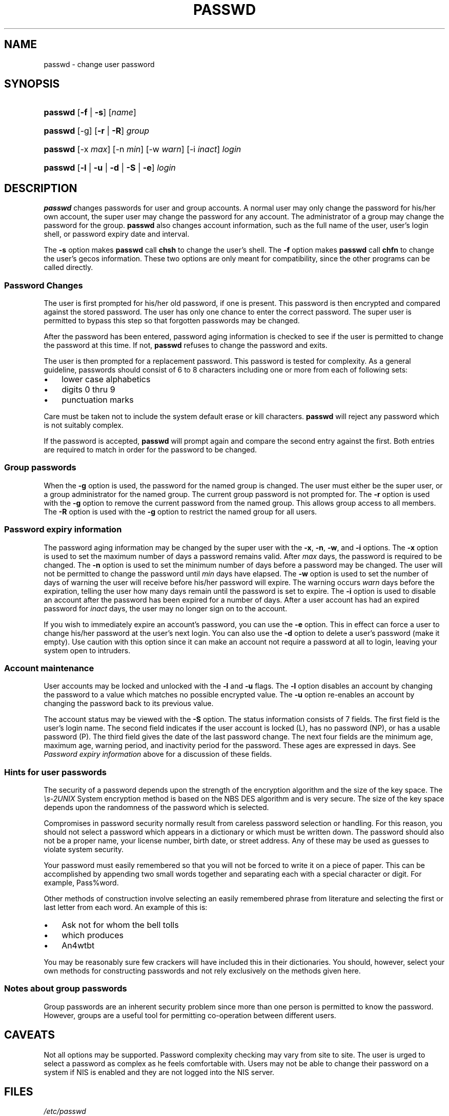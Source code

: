 .\"Generated by db2man.xsl. Don't modify this, modify the source.
.de Sh \" Subsection
.br
.if t .Sp
.ne 5
.PP
\fB\\$1\fR
.PP
..
.de Sp \" Vertical space (when we can't use .PP)
.if t .sp .5v
.if n .sp
..
.de Ip \" List item
.br
.ie \\n(.$>=3 .ne \\$3
.el .ne 3
.IP "\\$1" \\$2
..
.TH "PASSWD" 1 "" "" ""
.SH NAME
passwd \- change user password
.SH "SYNOPSIS"
.ad l
.hy 0
.HP 7
\fBpasswd\fR [\fB\-f\fR | \fB\-s\fR] [\fIname\fR]
.ad
.hy
.ad l
.hy 0
.HP 7
\fBpasswd\fR [\-g] [\fB\-r\fR | \fB\-R\fR] \fIgroup\fR
.ad
.hy
.ad l
.hy 0
.HP 7
\fBpasswd\fR [\-x\ \fImax\fR] [\-n\ \fImin\fR] [\-w\ \fIwarn\fR] [\-i\ \fIinact\fR] \fIlogin\fR
.ad
.hy
.ad l
.hy 0
.HP 7
\fBpasswd\fR [\fB\-l\fR | \fB\-u\fR | \fB\-d\fR | \fB\-S\fR | \fB\-e\fR] \fIlogin\fR
.ad
.hy

.SH "DESCRIPTION"

.PP
\fBpasswd\fR changes passwords for user and group accounts\&. A normal user may only change the password for his/her own account, the super user may change the password for any account\&. The administrator of a group may change the password for the group\&. \fBpasswd\fR also changes account information, such as the full name of the user, user's login shell, or password expiry date and interval\&.

.PP
The \fB\-s\fR option makes \fBpasswd\fR call \fBchsh\fR to change the user's shell\&. The \fB\-f\fR option makes \fBpasswd\fR call \fBchfn\fR to change the user's gecos information\&. These two options are only meant for compatibility, since the other programs can be called directly\&.

.SS "Password Changes"

.PP
The user is first prompted for his/her old password, if one is present\&. This password is then encrypted and compared against the stored password\&. The user has only one chance to enter the correct password\&. The super user is permitted to bypass this step so that forgotten passwords may be changed\&.

.PP
After the password has been entered, password aging information is checked to see if the user is permitted to change the password at this time\&. If not, \fBpasswd\fR refuses to change the password and exits\&.

.PP
The user is then prompted for a replacement password\&. This password is tested for complexity\&. As a general guideline, passwords should consist of 6 to 8 characters including one or more from each of following sets:

.TP 3
\(bu
lower case alphabetics
.TP
\(bu
digits 0 thru 9
.TP
\(bu
punctuation marks
.LP

.PP
Care must be taken not to include the system default erase or kill characters\&. \fBpasswd\fR will reject any password which is not suitably complex\&.

.PP
If the password is accepted, \fBpasswd\fR will prompt again and compare the second entry against the first\&. Both entries are required to match in order for the password to be changed\&.

.SS "Group passwords"

.PP
When the \fB\-g\fR option is used, the password for the named group is changed\&. The user must either be the super user, or a group administrator for the named group\&. The current group password is not prompted for\&. The \fB\-r\fR option is used with the \fB\-g\fR option to remove the current password from the named group\&. This allows group access to all members\&. The \fB\-R\fR option is used with the \fB\-g\fR option to restrict the named group for all users\&.

.SS "Password expiry information"

.PP
The password aging information may be changed by the super user with the \fB\-x\fR, \fB\-n\fR, \fB\-w\fR, and \fB\-i\fR options\&. The \fB\-x\fR option is used to set the maximum number of days a password remains valid\&. After \fImax\fR days, the password is required to be changed\&. The \fB\-n\fR option is used to set the minimum number of days before a password may be changed\&. The user will not be permitted to change the password until \fImin\fR days have elapsed\&. The \fB\-w\fR option is used to set the number of days of warning the user will receive before his/her password will expire\&. The warning occurs \fIwarn\fR days before the expiration, telling the user how many days remain until the password is set to expire\&. The \fB\-i\fR option is used to disable an account after the password has been expired for a number of days\&. After a user account has had an expired password for \fIinact\fR days, the user may no longer sign on to the account\&.

.PP
If you wish to immediately expire an account's password, you can use the \fB\-e\fR option\&. This in effect can force a user to change his/her password at the user's next login\&. You can also use the \fB\-d\fR option to delete a user's password (make it empty)\&. Use caution with this option since it can make an account not require a password at all to login, leaving your system open to intruders\&.

.SS "Account maintenance"

.PP
User accounts may be locked and unlocked with the \fB\-l\fR and \fB\-u\fR flags\&. The \fB\-l\fR option disables an account by changing the password to a value which matches no possible encrypted value\&. The \fB\-u\fR option re\-enables an account by changing the password back to its previous value\&.

.PP
The account status may be viewed with the \fB\-S\fR option\&. The status information consists of 7 fields\&. The first field is the user's login name\&. The second field indicates if the user account is locked (L), has no password (NP), or has a usable password (P)\&. The third field gives the date of the last password change\&. The next four fields are the minimum age, maximum age, warning period, and inactivity period for the password\&. These ages are expressed in days\&. See \fIPassword expiry information\fR above for a discussion of these fields\&.

.SS "Hints for user passwords"

.PP
The security of a password depends upon the strength of the encryption algorithm and the size of the key space\&. The \fI\\s\-2UNIX\fR System encryption method is based on the NBS DES algorithm and is very secure\&. The size of the key space depends upon the randomness of the password which is selected\&.

.PP
Compromises in password security normally result from careless password selection or handling\&. For this reason, you should not select a password which appears in a dictionary or which must be written down\&. The password should also not be a proper name, your license number, birth date, or street address\&. Any of these may be used as guesses to violate system security\&.

.PP
Your password must easily remembered so that you will not be forced to write it on a piece of paper\&. This can be accomplished by appending two small words together and separating each with a special character or digit\&. For example, Pass%word\&.

.PP
Other methods of construction involve selecting an easily remembered phrase from literature and selecting the first or last letter from each word\&. An example of this is:

.TP 3
\(bu
Ask not for whom the bell tolls
.TP
\(bu
which produces
.TP
\(bu
An4wtbt
.LP

.PP
You may be reasonably sure few crackers will have included this in their dictionaries\&. You should, however, select your own methods for constructing passwords and not rely exclusively on the methods given here\&.

.SS "Notes about group passwords"

.PP
Group passwords are an inherent security problem since more than one person is permitted to know the password\&. However, groups are a useful tool for permitting co\-operation between different users\&.

.SH "CAVEATS"

.PP
Not all options may be supported\&. Password complexity checking may vary from site to site\&. The user is urged to select a password as complex as he feels comfortable with\&. Users may not be able to change their password on a system if NIS is enabled and they are not logged into the NIS server\&.

.SH "FILES"

.TP
\fI/etc/passwd\fR
user account information
.TP
\fI/etc/shadow\fR
secure user account information
.SH "EXIT VALUES"

.PP
The \fBpasswd\fR command exits with the following values: 

.TP
\fI0\fR
success
.TP
\fI1\fR
permission denied
.TP
\fI2\fR
invalid combination of options
.TP
\fI3\fR
unexpected failure, nothing done
.TP
\fI4\fR
unexpected failure, passwd file missing
.TP
\fI5\fR
passwd file busy, try again
.TP
\fI6\fR
invalid argument to option 

.SH "SEE ALSO"

.PP
\fBgroup\fR(5), \fBpasswd\fR(5), \fBshadow\fR(5) 

.SH "AUTHOR"

.PP
Julianne Frances Haugh <jockgrrl@ix\&.netcom\&.com>

